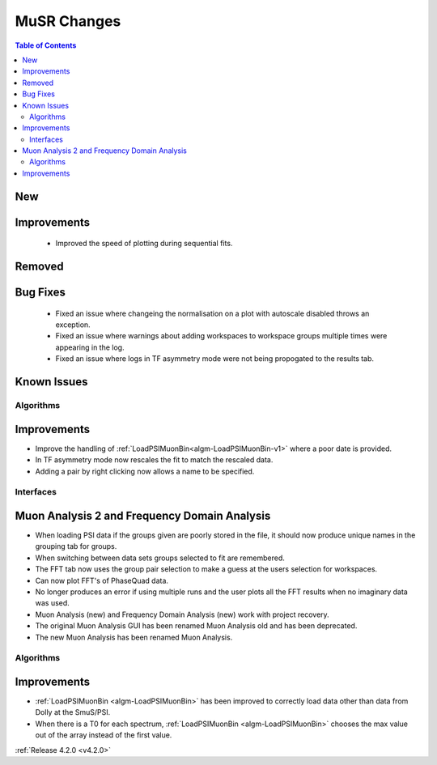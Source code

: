 ============
MuSR Changes
============

.. contents:: Table of Contents
   :local:

New
###


Improvements
############
  * Improved the speed of plotting during sequential fits.

Removed
#######


Bug Fixes
#########
  * Fixed an issue where changeing the normalisation on a plot with autoscale disabled throws an exception.
  * Fixed an issue where warnings about adding workspaces to workspace groups multiple times were appearing in the log.
  * Fixed an issue where logs in TF asymmetry mode were not being propogated to the results tab.

Known Issues
############

Algorithms
----------

Improvements
############

- Improve the handling of :ref:`LoadPSIMuonBin<algm-LoadPSIMuonBin-v1>` where a poor date is provided.
- In TF asymmetry mode now rescales the fit to match the rescaled data.
- Adding a pair by right clicking now allows a name to be specified.

Interfaces
----------

Muon Analysis 2 and Frequency Domain Analysis
#############################################

- When loading PSI data if the groups given are poorly stored in the file, it should now produce unique names in the grouping tab for groups.
- When switching between data sets groups selected to fit are remembered.
- The FFT tab now uses the group pair selection to make a guess at the users selection for workspaces.
- Can now plot FFT's of PhaseQuad data.
- No longer produces an error if using multiple runs and the user plots all the FFT results when no imaginary data was used.
- Muon Analysis (new) and Frequency Domain Analysis (new) work with project recovery. 
- The original Muon Analysis GUI has been renamed Muon Analysis old and has been deprecated. 
- The new Muon Analysis has been renamed Muon Analysis.

Algorithms
----------

Improvements
############

- :ref:`LoadPSIMuonBin <algm-LoadPSIMuonBin>` has been improved to correctly load data other than data from Dolly at the SmuS/PSI.
- When there is a T0 for each spectrum, :ref:`LoadPSIMuonBin <algm-LoadPSIMuonBin>` chooses the max value out of the array instead of the first value.

:ref:`Release 4.2.0 <v4.2.0>`
